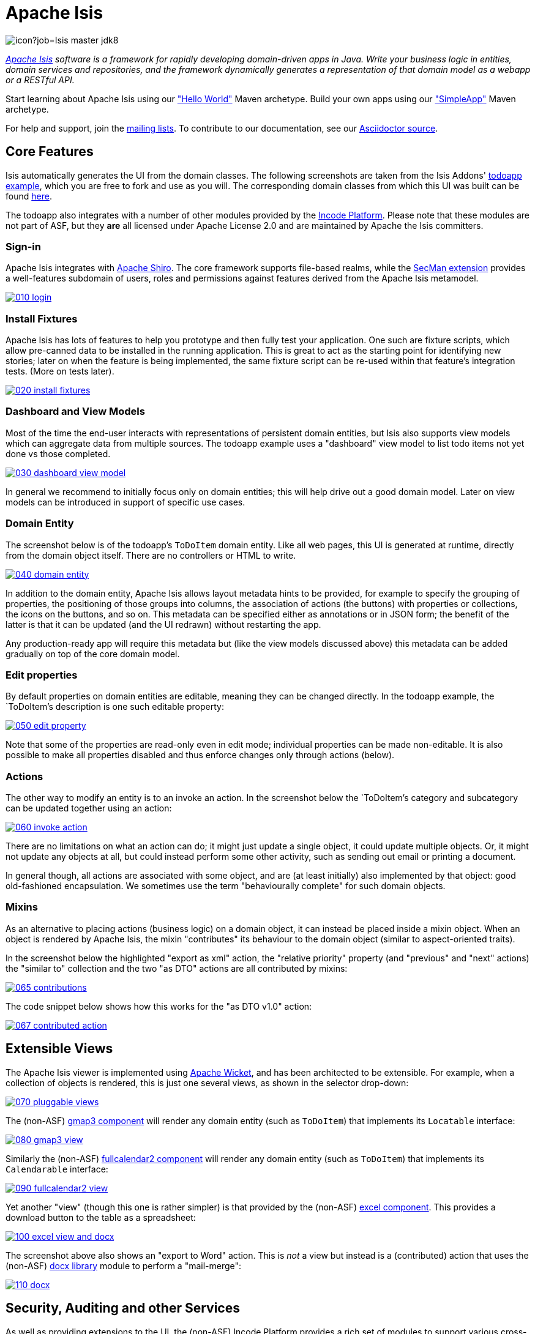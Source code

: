 = Apache Isis

image:https://builds.apache.org/buildStatus/icon?job=Isis master jdk8[]

_http://isis.apache.org[Apache Isis] software is a framework for rapidly developing domain-driven apps in Java. Write your business logic in entities, domain services and repositories, and the framework dynamically generates a representation of that domain model as a webapp or a RESTful API._

Start learning about Apache Isis using our http://isis.apache.org/arch/helloworld/about.html["Hello World"] Maven archetype.
Build your own apps using our http://isis.apache.org/arch/simpleapp/about.html["SimpleApp"] Maven archetype.

For help and support, join the http://isis.apache.org/support.html[mailing lists].
To contribute to our documentation, see our https://github.com/apache/isis/tree/master/adocs/documentation[Asciidoctor source].




== Core Features

Isis automatically generates the UI from the domain classes.
The following screenshots are taken from the Isis Addons' http://github.com/isisaddons/isis-app-todoapp[todoapp example], which you are free to fork and use as you will.
The corresponding domain classes from which this UI was built can be found https://github.com/isisaddons/isis-app-todoapp/tree/0669d6e2acc5bcad1d9978a4514a17bcf7beab1f/dom/src/main/java/todoapp/dom/module/todoitem[here].

The todoapp also integrates with a number of other modules provided by the link:https://platform.incode.org[Incode Platform].
Please note that these modules are not part of ASF, but they *are* all licensed under Apache License 2.0 and are maintained by Apache the Isis committers.

=== Sign-in

Apache Isis integrates with http://shiro.apache.org[Apache Shiro].
The core framework supports file-based realms, while the xref:ext-secman:ROOT:about.adoc[SecMan extension] provides a well-features subdomain of users, roles and permissions against features derived from the Apache Isis metamodel.

image::https://raw.github.com/apache/isis/master/adocs/documentation/src/main/asciidoc/pages/isis-in-pictures/images/isis-in-pictures/010-login.png[link="https://raw.github.com/apache/isis/master/adocs/documentation/src/main/asciidoc/images/isis-in-pictures/010-login.png"]

=== Install Fixtures

Apache Isis has lots of features to help you prototype and then fully test your application.
One such are fixture scripts, which allow pre-canned data to be installed in the running application.
This is great to act as the starting point for identifying new stories; later on when the feature is being implemented, the same fixture script can be re-used within that feature's integration tests.
(More on tests later).

image::https://raw.github.com/apache/isis/master/adocs/documentation/src/main/asciidoc/pages/isis-in-pictures/images/isis-in-pictures/020-install-fixtures.png[link="https://raw.github.com/apache/isis/master/adocs/documentation/src/main/asciidoc/images/isis-in-pictures/020-install-fixtures.png"]

=== Dashboard and View Models

Most of the time the end-user interacts with representations of persistent domain entities, but Isis also supports view models which can aggregate data from multiple sources.
The todoapp example uses a "dashboard" view model to list todo items not yet done vs those completed.

image::https://raw.github.com/apache/isis/master/adocs/documentation/src/main/asciidoc/pages/isis-in-pictures/images/isis-in-pictures/030-dashboard-view-model.png[link="https://raw.github.com/apache/isis/master/adocs/documentation/src/main/asciidoc/pages/isis-in-pictures/images/isis-in-pictures/030-dashboard-view-model.png"]

In general we recommend to initially focus only on domain entities; this will help drive out a good domain model.
Later on view models can be introduced in support of specific use cases.

=== Domain Entity

The screenshot below is of the todoapp's `ToDoItem` domain entity.
Like all web pages, this UI is generated at runtime, directly from the domain object itself.
There are no controllers or HTML to write.

image::https://raw.github.com/apache/isis/master/adocs/documentation/src/main/asciidoc/pages/isis-in-pictures/images/isis-in-pictures/040-domain-entity.png[link="https://raw.github.com/apache/isis/master/adocs/documentation/src/main/asciidoc/pages/isis-in-pictures/images/isis-in-pictures/040-domain-entity.png"]

In addition to the domain entity, Apache Isis allows layout metadata hints to be provided, for example to specify the grouping of properties, the positioning of those groups into columns, the association of actions (the buttons) with properties or collections, the icons on the buttons, and so on.
This metadata can be specified either as annotations or in JSON form; the benefit of the latter is that it can be updated (and the UI redrawn) without restarting the app.

Any production-ready app will require this metadata but (like the view models discussed above) this metadata can be added gradually on top of the core domain model.

=== Edit properties

By default properties on domain entities are editable, meaning they can be changed directly.
In the todoapp example, the `ToDoItem`'s description is one such editable property:

image::https://raw.github.com/apache/isis/master/adocs/documentation/src/main/asciidoc/pages/isis-in-pictures/images/isis-in-pictures/050-edit-property.png[link="https://raw.github.com/apache/isis/master/adocs/documentation/src/main/asciidoc/pages/isis-in-pictures/images/isis-in-pictures/050-edit-property.png"]

Note that some of the properties are read-only even in edit mode; individual properties can be made non-editable.
It is also possible to make all properties disabled and thus enforce changes only through actions (below).

=== Actions

The other way to modify an entity is to an invoke an action.
In the screenshot below the `ToDoItem`'s category and subcategory can be updated together using an action:

image::https://raw.github.com/apache/isis/master/adocs/documentation/src/main/asciidoc/pages/isis-in-pictures/images/isis-in-pictures/060-invoke-action.png[link="https://raw.github.com/apache/isis/master/adocs/documentation/src/main/asciidoc/pages/isis-in-pictures/images/isis-in-pictures/060-invoke-action.png"]

There are no limitations on what an action can do; it might just update a single object, it could update multiple objects.
Or, it might not update any objects at all, but could instead perform some other activity, such as sending out email or printing a document.

In general though, all actions are associated with some object, and are (at least initially) also implemented by that object: good old-fashioned encapsulation.
We sometimes use the term "behaviourally complete" for such domain objects.

=== Mixins

As an alternative to placing actions (business logic) on a domain object, it can instead be placed inside a mixin object.
When an object is rendered by Apache Isis, the mixin "contributes" its behaviour to the domain object (similar to aspect-oriented traits).

In the screenshot below the highlighted "export as xml" action, the "relative priority" property (and "previous" and "next" actions) the "similar to" collection and the two "as DTO" actions are all contributed by mixins:

image::https://raw.github.com/apache/isis/master/adocs/documentation/src/main/asciidoc/pages/isis-in-pictures/images/isis-in-pictures/065-contributions.png[link="https://raw.github.com/apache/isis/master/adocs/documentation/src/main/asciidoc/pages/isis-in-pictures/images/isis-in-pictures/065-contributions.png"]

The code snippet below shows how this works for the "as DTO v1.0" action:

image::https://raw.github.com/apache/isis/master/adocs/documentation/src/main/asciidoc/pages/isis-in-pictures/images/isis-in-pictures/067-contributed-action.png[link="https://raw.github.com/apache/isis/master/adocs/documentation/src/main/asciidoc/pages/isis-in-pictures/images/isis-in-pictures/067-contributed-action.png"]




== Extensible Views

The Apache Isis viewer is implemented using http://wicket.apache.org[Apache Wicket], and has been architected to be extensible.
For example, when a collection of objects is rendered, this is just one several views, as shown in the selector drop-down:

image::https://raw.github.com/apache/isis/master/adocs/documentation/src/main/asciidoc/pages/isis-in-pictures/images/isis-in-pictures/070-pluggable-views.png[link="https://raw.github.com/apache/isis/master/adocs/documentation/src/main/asciidoc/pages/isis-in-pictures/images/isis-in-pictures/070-pluggable-views.png"]

The (non-ASF) link:https://platform.incode.org/modules/wkt/gmap3/wkt-gmap3.html[gmap3 component] will render any domain entity (such as `ToDoItem`) that implements its `Locatable` interface:

image::https://raw.github.com/apache/isis/master/adocs/documentation/src/main/asciidoc/pages/isis-in-pictures/images/isis-in-pictures/080-gmap3-view.png[link="https://raw.github.com/apache/isis/master/adocs/documentation/src/main/asciidoc/pages/isis-in-pictures/images/isis-in-pictures/080-gmap3-view.png"]

Similarly the (non-ASF) link:https://platform.incode.org/modules/wkt/fullcalendar2/wkt-fullcalendar2.html[fullcalendar2 component] will render any domain entity (such as `ToDoItem`) that implements its `Calendarable` interface:

image::https://raw.github.com/apache/isis/master/adocs/documentation/src/main/asciidoc/pages/isis-in-pictures/images/isis-in-pictures/090-fullcalendar2-view.png[link="https://raw.github.com/apache/isis/master/adocs/documentation/src/main/asciidoc/pages/isis-in-pictures/images/isis-in-pictures/090-fullcalendar2-view.png"]


Yet another "view" (though this one is rather simpler) is that provided by the (non-ASF) link:https://platform.incode.org/modules/wkt/excel/wkt-excel.html[excel component].
This provides a download button to the table as a spreadsheet:

image::https://raw.github.com/apache/isis/master/adocs/documentation/src/main/asciidoc/pages/isis-in-pictures/images/isis-in-pictures/100-excel-view-and-docx.png[link="https://raw.github.com/apache/isis/master/adocs/documentation/src/main/asciidoc/pages/isis-in-pictures/images/isis-in-pictures/100-excel-view-and-docx.png"]

The screenshot above also shows an "export to Word" action.
This is _not_ a view but instead is a (contributed) action that uses the (non-ASF) link:https://platform.incode.org/modules/lib/docx/lib-docx.html[docx library] module to perform a "mail-merge":

image::https://raw.github.com/apache/isis/master/adocs/documentation/src/main/asciidoc/pages/isis-in-pictures/images/isis-in-pictures/110-docx.png[link="https://raw.github.com/apache/isis/master/adocs/documentation/src/main/asciidoc/pages/isis-in-pictures/images/isis-in-pictures/110-docx.png"]




== Security, Auditing and other Services

As well as providing extensions to the UI, the (non-ASF) Incode Platform provides a rich set of modules to support various cross-cutting concerns.

Under the activity menu are four sets of services which provide support for link:https://platform.incode.org/modules/spi/sessionlogger/spi-sessionlogger.html[user session logging/auditing], link:https://platform.incode.org/modules/spi/command/spi-command[command profiling], link:https://platform.incode.org/modules/spi/audit/spi-audit.html[(object change) auditing] (shown) and (inter-system) link:https://platform.incode.org/modules/spi/publishmq/spi-publishmq[event publishing]:

image::https://raw.github.com/apache/isis/master/adocs/documentation/src/main/asciidoc/pages/isis-in-pictures/images/isis-in-pictures/120-auditing.png[link="https://raw.github.com/apache/isis/master/adocs/documentation/src/main/asciidoc/pages/isis-in-pictures/images/isis-in-pictures/120-auditing.png"]

In the security menu is access to the rich set of functionality provided by the xref:ext-secman:ROOT:about.adoc[SecMan extension]:

image::https://raw.github.com/apache/isis/master/adocs/documentation/src/main/asciidoc/pages/isis-in-pictures/images/isis-in-pictures/130-security.png[link="https://raw.github.com/apache/isis/master/adocs/documentation/src/main/asciidoc/pages/isis-in-pictures/images/isis-in-pictures/130-security.png"]

In the prototyping menu is the ability to download a GNU gettext `.po` file for translation.
This file can then be translated into multiple languages so that your app can support different locales. Note that this feature is part of Apache Isis core:

image::https://raw.github.com/apache/isis/master/adocs/documentation/src/main/asciidoc/pages/isis-in-pictures/images/isis-in-pictures/140-i18n.png[link="https://raw.github.com/apache/isis/master/adocs/documentation/src/main/asciidoc/pages/isis-in-pictures/images/isis-in-pictures/140-i18n.png"]

The Incode Platform also provides a module for managing link:https://platform.incode.org/modules/dom/settings/dom-settings.html[application and user settings].
Most apps (the todoapp example included) won't expose these services directly, but will usually wrap them in their own app-specific settings service that trivially delegates to the settings module's services:

image::https://raw.github.com/apache/isis/master/adocs/documentation/src/main/asciidoc/pages/isis-in-pictures/images/isis-in-pictures/150-appsettings.png[link="https://raw.github.com/apache/isis/master/adocs/documentation/src/main/asciidoc/pages/isis-in-pictures/images/isis-in-pictures/150-appsettings.png"]

=== Multi-tenancy support

Of the various modules in the Incode Platform, the link:https://platform.incode.org/modules/spi/security/spi-security.html[security module] has the most features.

NOTE: this module has now been integrated into the Apache Isis framework itself, as the xref:ext-secman:ROOT:about.adoc[SecMan extension].

One significant feature of the is the ability to associate users and objects with a "tenancy".
The todoapp uses this feature so that different users' list of todo items are kept separate from one another.
A user with administrator is able to switch their own "tenancy" to the tenancy of some other user, in order to access the objects in that tenancy:

image::https://raw.github.com/apache/isis/master/adocs/documentation/src/main/asciidoc/pages/isis-in-pictures/images/isis-in-pictures/160-switch-tenancy.png[link="https://raw.github.com/apache/isis/master/adocs/documentation/src/main/asciidoc/pages/isis-in-pictures/images/isis-in-pictures/160-switch-tenancy.png"]

For more details, see the security module's link:https://platform.incode.org/modules/spi/security/spi-security.html[README] (or xref:ext-secman:ROOT:about.adoc[SecMan extension])..

=== Me

Most of the security module's domain services are on the "security" menu, which would normally be accessible only to administrators.
Kept separate is the "me" action:

image::https://raw.github.com/apache/isis/master/adocs/documentation/src/main/asciidoc/pages/isis-in-pictures/images/isis-in-pictures/170-me.png[link="https://raw.github.com/apache/isis/master/adocs/documentation/src/main/asciidoc/pages/isis-in-pictures/images/isis-in-pictures/170-me.png"]

Assuming they have been granted permissions, this allows a user to access an entity representing their own user account:

image::https://raw.github.com/apache/isis/master/adocs/documentation/src/main/asciidoc/pages/isis-in-pictures/images/isis-in-pictures/180-app-user-entity.png[link="https://raw.github.com/apache/isis/master/adocs/documentation/src/main/asciidoc/pages/isis-in-pictures/images/isis-in-pictures/180-app-user-entity.png"]

If not all of these properties are required, then they can be hidden either using security or though Isis' internal event bus (described below).
Conversely, additional properties can be "grafted onto" the user using the contributed properties/collections discussed previously.

=== Themes

Apache Isis' Wicket viewer uses link:http://getbootstrap.com[Twitter Bootstrap], which means that it can be themed.
If more than one theme has been configured for the app, then the viewer allows the end-user to switch their theme:

image::https://raw.github.com/apache/isis/master/adocs/documentation/src/main/asciidoc/pages/isis-in-pictures/images/isis-in-pictures/190-switch-theme.png[link="https://raw.github.com/apache/isis/master/adocs/documentation/src/main/asciidoc/pages/isis-in-pictures/images/isis-in-pictures/190-switch-theme.png"]



== REST API

In addition to Isis' Wicket viewer, it also provides a fully fledged REST API, as an implementation of the http://restfulobjects.org[Restful Objects] specification.
The screenshot below shows accessing this REST API using a Chrome plugin:

image::https://raw.github.com/apache/isis/master/adocs/documentation/src/main/asciidoc/pages/isis-in-pictures/images/isis-in-pictures/200-rest-api.png[link="https://raw.github.com/apache/isis/master/adocs/documentation/src/main/asciidoc/pages/isis-in-pictures/images/isis-in-pictures/200-rest-api.png"]

Like the Wicket viewer, the REST API is generated automatically from the domain objects (entities and view models).



== Integration Testing Support

Earlier on we noted that Apache Isis allows fixtures to be installed through the UI.
These same fixture scripts can be reused within integration tests.
For example, the code snippet below shows how the `FixtureScripts` service injected into an integration test can then be used to set up data:

image::https://raw.github.com/apache/isis/master/adocs/documentation/src/main/asciidoc/pages/isis-in-pictures/images/isis-in-pictures/210-fixture-scripts.png[link="https://raw.github.com/apache/isis/master/adocs/documentation/src/main/asciidoc/pages/isis-in-pictures/images/isis-in-pictures/210-fixture-scripts.png"]

The tests themselves are run in junit.
While these are integration tests (so talking to a real database), they are no more complex than a regular unit test:

image::https://raw.github.com/apache/isis/master/adocs/documentation/src/main/asciidoc/pages/isis-in-pictures/images/isis-in-pictures/220-testing-happy-case.png[link="https://raw.github.com/apache/isis/master/adocs/documentation/src/main/asciidoc/pages/isis-in-pictures/images/isis-in-pictures/220-testing-happy-case.png"]


To simulate the business rules enforced by Apache Isis, the domain object can be "wrapped" in a proxy.
For example, if using the Wicket viewer then Apache Isis will enforce the rule (implemented in the `ToDoItem` class itself) that a completed item cannot have the "completed" action invoked upon it.
The wrapper simulates this by throwing an appropriate exception:

image::https://raw.github.com/apache/isis/master/adocs/documentation/src/main/asciidoc/pages/isis-in-pictures/images/isis-in-pictures/230-testing-wrapper-factory.png[link="https://raw.github.com/apache/isis/master/adocs/documentation/src/main/asciidoc/pages/isis-in-pictures/images/isis-in-pictures/230-testing-wrapper-factory.png"]




== Internal Event Bus

Contributions, discussed earlier, are an important tool in ensuring that the packages within your Apache Isis application are decoupled; by extracting out actions the order of dependency between packages can effectively be reversed.

Another important tool to ensure your codebase remains maintainable is Isis' internal event bus.
It is probably best explained by example; the code below says that the "complete" action should emit a `ToDoItem.Completed` event:

image::https://raw.github.com/apache/isis/master/adocs/documentation/src/main/asciidoc/pages/isis-in-pictures/images/isis-in-pictures/240-domain-events.png[link="https://raw.github.com/apache/isis/master/adocs/documentation/src/main/asciidoc/pages/isis-in-pictures/images/isis-in-pictures/240-domain-events.png"]

Domain service (application-scoped, stateless) can then subscribe to this event:

image::https://raw.github.com/apache/isis/master/adocs/documentation/src/main/asciidoc/pages/isis-in-pictures/images/isis-in-pictures/250-domain-event-subscriber.png[link="https://raw.github.com/apache/isis/master/adocs/documentation/src/main/asciidoc/pages/isis-in-pictures/images/isis-in-pictures/250-domain-event-subscriber.png"]

And this test verifies that completing an action causes the subscriber to be called:

image::https://raw.github.com/apache/isis/master/adocs/documentation/src/main/asciidoc/pages/isis-in-pictures/images/isis-in-pictures/260-domain-event-test.png[link="https://raw.github.com/apache/isis/master/adocs/documentation/src/main/asciidoc/pages/isis-in-pictures/images/isis-in-pictures/260-domain-event-test.png"]

In fact, the domain event is fired not once, but (up to) 5 times.
It is called 3 times prior to execution, to check that the action is visible, enabled and that arguments are valid.
It is then additionally called prior to execution, and also called after execution.
What this means is that a subscriber can in either veto access to an action of some publishing object, and/or it can perform cascading updates if the action is allowed to proceed.

Moreover, domain events are fired for all properties and collections, not just actions.
Thus, subscribers can therefore switch on or switch off different parts of an application.
Indeed, the example todoapp demonstrates this.




== Learning More

The Apache Isis http://isis.apache.org[website] has lots of useful information and is being continually updated.

Or, you can just start coding using one of the http://isis.apache.org/arch/helloworld/about.html[Maven archetype]s.

And if you need help or support, join the http://isis.apache.org/support.html[mailing lists].


